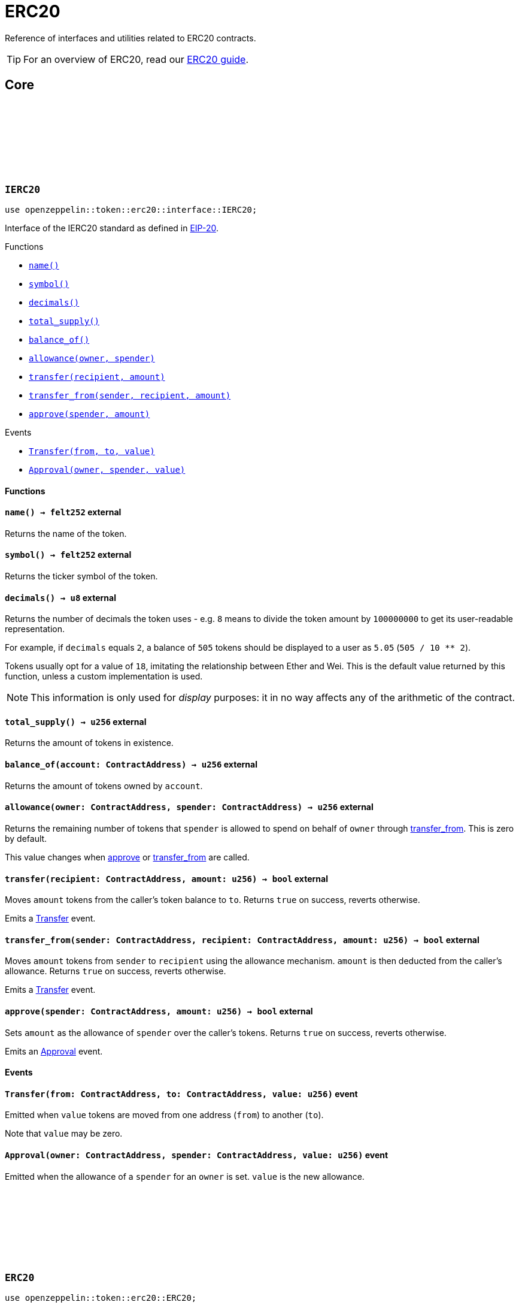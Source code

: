 :github-icon: pass:[<svg class="icon"><use href="#github-icon"/></svg>]
:eip20: https://eips.ethereum.org/EIPS/eip-20[EIP-20]
:erc20-guide: xref:erc20.adoc[ERC20 guide]
:casing-discussion: https://github.com/OpenZeppelin/cairo-contracts/discussions/34[here]

= ERC20

Reference of interfaces and utilities related to ERC20 contracts.

TIP: For an overview of ERC20, read our {erc20-guide}.

== Core

[.contract]
[[IERC20]]
=== `++IERC20++` link:https://github.com/OpenZeppelin/cairo-contracts/blob/cairo-2/src/token/erc20/interface.cairo#L6-L19[{github-icon},role=heading-link]

[.hljs-theme-dark]
```javascript
use openzeppelin::token::erc20::interface::IERC20;
```

Interface of the IERC20 standard as defined in {eip20}.

[.contract-index]
.Functions
--
* xref:#IERC20-name[`++name()++`]
* xref:#IERC20-symbol[`++symbol()++`]
* xref:#IERC20-decimals[`++decimals()++`]
* xref:#IERC20-total_supply[`++total_supply()++`]
* xref:#IERC20-balance_of[`++balance_of()++`]
* xref:#IERC20-allowance[`++allowance(owner, spender)++`]
* xref:#IERC20-transfer[`++transfer(recipient, amount)++`]
* xref:#IERC20-transfer_from[`++transfer_from(sender, recipient, amount)++`]
* xref:#IERC20-approve[`++approve(spender, amount)++`]
--

[.contract-index]
.Events
--
* xref:#IERC20-Transfer[`++Transfer(from, to, value)++`]
* xref:#IERC20-Approval[`++Approval(owner, spender, value)++`]
--

[#IERC20-Functions]
==== Functions

[.contract-item]
[[IERC20-name]]
==== `[.contract-item-name]#++name++#++() → felt252++` [.item-kind]#external#

Returns the name of the token.

[.contract-item]
[[IERC20-symbol]]
==== `[.contract-item-name]#++symbol++#++() → felt252++` [.item-kind]#external#

Returns the ticker symbol of the token.

[.contract-item]
[[IERC20-decimals]]
==== `[.contract-item-name]#++decimals++#++() → u8++` [.item-kind]#external#

Returns the number of decimals the token uses - e.g. `8` means to divide the token amount by `100000000` to get its user-readable representation.

For example, if `decimals` equals `2`, a balance of `505` tokens should
be displayed to a user as `5.05` (`505 / 10 ** 2`).

Tokens usually opt for a value of `18`, imitating the relationship between
Ether and Wei. This is the default value returned by this function, unless
a custom implementation is used.

NOTE: This information is only used for _display_ purposes: it in
no way affects any of the arithmetic of the contract.

[.contract-item]
[[IERC20-total_supply]]
==== `[.contract-item-name]#++total_supply++#++() → u256++` [.item-kind]#external#

Returns the amount of tokens in existence.

[.contract-item]
[[IERC20-balance_of]]
==== `[.contract-item-name]#++balance_of++#++(account: ContractAddress) → u256++` [.item-kind]#external#

Returns the amount of tokens owned by `account`.

[.contract-item]
[[IERC20-allowance]]
==== `[.contract-item-name]#++allowance++#++(owner: ContractAddress, spender: ContractAddress) → u256++` [.item-kind]#external#

Returns the remaining number of tokens that `spender` is allowed to spend on behalf of `owner` through <<transfer_from,transfer_from>>. This is zero by default.

This value changes when <<IERC20-approve,approve>> or <<IERC20-transfer_from,transfer_from>> are called.

[.contract-item]
[[IERC20-transfer]]
==== `[.contract-item-name]#++transfer++#++(recipient: ContractAddress, amount: u256) → bool++` [.item-kind]#external#

Moves `amount` tokens from the caller's token balance to `to`.
Returns `true` on success, reverts otherwise.

Emits a <<ERC20-Transfer,Transfer>> event.

[.contract-item]
[[IERC20-transfer_from]]
==== `[.contract-item-name]#++transfer_from++#++(sender: ContractAddress, recipient: ContractAddress, amount: u256) → bool++` [.item-kind]#external#

Moves `amount` tokens from `sender` to `recipient` using the allowance mechanism.
`amount` is then deducted from the caller's allowance.
Returns `true` on success, reverts otherwise.

Emits a <<ERC20-Transfer,Transfer>> event.

[.contract-item]
[[IERC20-approve]]
==== `[.contract-item-name]#++approve++#++(spender: ContractAddress, amount: u256) → bool++` [.item-kind]#external#

Sets `amount` as the allowance of `spender` over the caller's tokens.
Returns `true` on success, reverts otherwise.

Emits an <<ERC20-Approval,Approval>> event.

[#IERC20-Events]
==== Events

[.contract-item]
[[IERC20-Transfer]]
==== `[.contract-item-name]#++Transfer++#++(from: ContractAddress, to: ContractAddress, value: u256)++` [.item-kind]#event#

Emitted when `value` tokens are moved from one address (`from`) to another (`to`).

Note that `value` may be zero.

[.contract-item]
[[IERC20-Approval]]
==== `[.contract-item-name]#++Approval++#++(owner: ContractAddress, spender: ContractAddress, value: u256)++` [.item-kind]#event#

Emitted when the allowance of a `spender` for an `owner` is set.
`value` is the new allowance.

[.contract]
[[ERC20]]
=== `++ERC20++` link:https://github.com/OpenZeppelin/cairo-contracts/blob/cairo-2/src/token/erc20/erc20.cairo[{github-icon},role=heading-link]

[.hljs-theme-dark]
```javascript
use openzeppelin::token::erc20::ERC20;
```

Implementation of the <<IERC20,IERC20>> interface.

[.contract-index]
.Constructor
--
* xref:#ERC20-constructor[`++constructor(self, name, symbol, initial_supply, recipient)++`]
--

[.contract-index]
.External functions
--

[.contract-subindex-inherited]
.IERC20

* xref:#ERC20-name[`++name(self)++`]
* xref:#ERC20-symbol[`++symbol(self)++`]
* xref:#ERC20-decimals[`++decimals(self)++`]
* xref:#ERC20-total_supply[`++total_supply(self)++`]
* xref:#ERC20-balance_of[`++balance_of(self, account)++`]
* xref:#ERC20-allowance[`++allowance(self, owner, spender)++`]
* xref:#ERC20-transfer[`++transfer(self, recipient, amount)++`]
* xref:#ERC20-transfer_from[`++transfer_from(self, sender, recipient, amount)++`]
* xref:#ERC20-approve[`++approve(self, spender, amount)++`]

[.contract-subindex-inherited]
.Non-standard

* xref:#ERC20-increase_allowance[`++increase_allowance(self, spender, added_value)++`]
* xref:#ERC20-decrease_allowance[`++decrease_allowance(self, spender, subtracted_value)++`]

[.contract-subindex-inherited]
.ERC20Camel

* xref:#ERC20-totalSupply[`++totalSupply(self)++`]
* xref:#ERC20-balanceOf[`++balanceOf(self, account)++`]
* xref:#ERC20-transferFrom[`++transferFrom(self, sender, recipient, amount)++`]
* xref:#ERC20-increaseAllowance[`++increaseAllowance(self, spender, addedValue)++`]
* xref:#ERC20-decreaseAllowance[`++decreaseAllowance(self, spender, subtractedValue)++`]
--

[.contract-index]
.Internal functions
--

[.contract-subindex-inherited]
.InternalImpl

* xref:#ERC20-initializer[`++initializer(self, name, symbol)++`]
* xref:#ERC20-_increase_allowance[`++_increase_allowance(self, spender, added_value)++`]
* xref:#ERC20-_decrease_allowance[`++_decrease_allowance(self, spender, subtracted_value)++`]
* xref:#ERC20-_mint[`++_mint(self, recipient, amount)++`]
* xref:#ERC20-_burn[`++_burn(self, account, amount)++`]
* xref:#ERC20-_approve[`++_approve(self, owner, spender, amount)++`]
* xref:#ERC20-_transfer[`++_transfer(self, sender, recipient, amount)++`]
* xref:#ERC20-_spend_allowance[`++_spend_allowance(self, owner, spender, amount)++`]

--

[.contract-index]
.Events
--
* xref:#ERC20-Transfer[`++Transfer(from, to, value)++`]
* xref:#ERC20-Approval[`++Approval(owner, spender, value)++`]
--

[#ERC20-Constructor]
==== Constructor

[.contract-item]
[[ERC20-constructor]]
==== `[.contract-item-name]#++constructor++#++(ref self: ContractState, name: felt252, symbol: felt252, initial_supply: u256, recipient: ContractAddress)++` [.item-kind]#constructor#

Sets both the token name and symbol and mints `initial_supply` to `recipient`.
Note that the token name and symbol are immutable once set through the constructor.

[#ERC20-External-functions]
==== External functions

[.contract-item]
[[ERC20-name]]
==== `[.contract-item-name]#++name++#++(@self: ContractState) → felt252++` [.item-kind]#external#

See <<IERC20-name,IERC20::name>>.

[.contract-item]
[[ERC20-symbol]]
==== `[.contract-item-name]#++symbol++#++(@self: ContractState) → felt252++` [.item-kind]#external#

See <<IERC20-symbol,IERC20::symbol>>.

[.contract-item]
[[ERC20-decimals]]
==== `[.contract-item-name]#++decimals++#++(@self: ContractState) → u8++` [.item-kind]#external#

See <<IERC20-decimals,IERC20::decimals>>.

[.contract-item]
[[ERC20-total_supply]]
==== `[.contract-item-name]#++total_supply++#++(@self: ContractState) → u256++` [.item-kind]#external#

See <<IERC20-total_supply,IERC20::total_supply>>.

[.contract-item]
[[ERC20-balance_of]]
==== `[.contract-item-name]#++balance_of++#++(@self: ContractState, account: ContractAddress) → u256++` [.item-kind]#external#

See <<IERC20-balance_of,IERC20::balance_of>>.

[.contract-item]
[[ERC20-allowance]]
==== `[.contract-item-name]#++allowance++#++(@self: ContractState, owner: ContractAddress, spender: ContractAddress) → u256++` [.item-kind]#external#

See <<IERC20-allowance,IERC20::allowance>>.

[.contract-item]
[[ERC20-transfer]]
==== `[.contract-item-name]#++transfer++#++(ref self: ContractState, recipient: ContractAddress, amount: u256) → bool++` [.item-kind]#external#

See <<IERC20-transfer,IERC20::transfer>>.

Requirements:

- `recipient` cannot be the zero address.
- The caller must have a balance of at least `amount`.

[.contract-item]
[[ERC20-transfer_from]]
==== `[.contract-item-name]#++transfer_from++#++(ref self: ContractState, sender: ContractAddress, recipient: ContractAddress, amount: u256) → bool++` [.item-kind]#external#

See <<IERC20-transfer_from,IERC20::transfer_from>>.

Requirements:

- `sender` cannot be the zero address.
- `recipient` cannot be the zero address.
- `sender` must have a balance of at least `amount`.
- The caller must have allowance for ``sender``'s tokens of at least `amount`.

[.contract-item]
[[ERC20-approve]]
==== `[.contract-item-name]#++approve++#++(ref self: ContractState, spender: ContractAddress, amount: u256) → bool++` [.item-kind]#external#

See <<IERC20-approve,IERC20::approve>>.

Requirements:

- `spender` cannot be the zero address.

[.contract-item]
[[ERC20-increase_allowance]]
==== `[.contract-item-name]#++increase_allowance++#++(ref self: ContractState, spender: ContractAddress, added_value: u256) → bool++` [.item-kind]#external#

Increases the allowance granted from the caller to `spender` by `added_value`
Returns `true` on success, reverts otherwise.

Emits an <<ERC20-Approval,Approval>> event.

Requirements:

- `spender` cannot be the zero address.

[.contract-item]
[[ERC20-decrease_allowance]]
==== `[.contract-item-name]#++decrease_allowance++#++(ref self: ContractState, spender: ContractAddress, subtracted_value: u256) → bool++` [.item-kind]#external#

Decreases the allowance granted from the caller to `spender` by `subtracted_value`
Returns `true` on success.

Emits an <<ERC20-Approval,Approval>> event.

Requirements:

- `spender` cannot be the zero address.
- `spender` must have allowance for the caller of at least `subtracted_value`.

[.contract-item]
[[ERC20-totalSupply]]
==== `[.contract-item-name]#++totalSupply++#++(self: @ContractState) → u256++` [.item-kind]#external#

See <<IERC20-total_supply,IERC20::total_supply>>.

Supports the Cairo v0 convention of writing external methods in camelCase as discussed {casing-discussion}.

[.contract-item]
[[ERC20-balanceOf]]
==== `[.contract-item-name]#++balanceOf++#++(self: @ContractState, account: ContractAddress) → u256++` [.item-kind]#external#

See <<IERC20-balance_of,IERC20::balance_of>>.

Supports the Cairo v0 convention of writing external methods in camelCase as discussed {casing-discussion}.

[.contract-item]
[[ERC20-transferFrom]]
==== `[.contract-item-name]#++transferFrom++#++(ref self: ContractState, sender: ContractAddress, recipient: ContractAddress) → bool++` [.item-kind]#external#

See <<IERC20-transfer_from,IERC20::transfer_from>>.

Supports the Cairo v0 convention of writing external methods in camelCase as discussed {casing-discussion}.

[.contract-item]
[[ERC20-increaseAllowance]]
==== `[.contract-item-name]#++increaseAllowance++#++(ref self: ContractState, spender: ContractAddress, addedValue: u256) → bool++` [.item-kind]#external#

See <<ERC20-increase_allowance,increase_allowance>>.

Supports the Cairo v0 convention of writing external methods in camelCase as discussed {casing-discussion}.

[.contract-item]
[[ERC20-decreaseAllowance]]
==== `[.contract-item-name]#++decreaseAllowance++#++(ref self: ContractState, spender: ContractAddress, subtractedValue: u256) → bool++` [.item-kind]#external#

See <<ERC20-decrease_allowance,decrease_allowance>>.

Supports the Cairo v0 convention of writing external methods in camelCase as discussed {casing-discussion}.

[#ERC20-Internal-functions]
==== Internal functions

[.contract-item]
[[ERC20-initializer]]
==== `[.contract-item-name]#++initializer++#++(ref self: ContractState, name: felt252, symbol: felt252)++` [.item-kind]#internal#

Initializes the contract by setting the token name and symbol.
This should be used inside of the contract's constructor.

[.contract-item]
[[ERC20-_increase_allowance]]
==== `[.contract-item-name]#++_increase_allowance++#++(ref self: ContractState, spender: ContractAddress, added_value: u256)++` [.item-kind]#internal#

Increases the allowance granted from the caller to `spender` by `added_value`

Emits an <<ERC20-Approval,Approval>> event.

[.contract-item]
[[ERC20-_decrease_allowance]]
==== `[.contract-item-name]#++_decrease_allowance++#++(ref self: ContractState, spender: ContractAddress, subtracted_value: u256)++` [.item-kind]#internal#

Decreases the allowance granted from the caller to `spender` by `subtracted_value`

Emits an <<ERC20-Approval,Approval>> event.

[.contract-item]
[[ERC20-_mint]]
==== `[.contract-item-name]#++_mint++#++(ref self: ContractState, recipient: ContractAddress, amount: u256)++` [.item-kind]#internal#

Creates an `amount` number of tokens and assigns them to `recipient`.

Emits a <<ERC20-Transfer,Transfer>> event with `from` being the zero address.

Requirements:

- `recipient` cannot be the zero address.

[.contract-item]
[[ERC20-_burn]]
==== `[.contract-item-name]#++_burn++#++(ref self: ContractState, account: ContractAddress, amount: u256)++` [.item-kind]#internal#

Destroys `amount` number of tokens from `account`.

Emits a <<ERC20-Transfer,Transfer>> event with `to` set to the zero address.

Requirements:

- `account` cannot be the zero address.

[.contract-item]
[[ERC20-_approve]]
==== `[.contract-item-name]#++_approve++#++(ref self: ContractState, owner: ContractAddress, spender: ContractAddress, amount: u256)++` [.item-kind]#internal#

Sets `amount` as the allowance of `spender` over ``owner``'s tokens.
This internal function is equivalent to <<IERC20-approve,IERC20::approve>>, and can be used to e.g. set automatic allowances on behalf of other addresses.

Emits an <<ERC20-Approval,Approval>> event.

Requirements:

- `owner` cannot be the zero address.
- `spender` cannot be the zero address.

[.contract-item]
[[ERC20-_transfer]]
==== `[.contract-item-name]#++_transfer++#++(ref self: ContractState, sender: ContractAddress, recipient: ContractAddress, amount: u256)++` [.item-kind]#internal#

Moves amount of tokens from `from` to `to`.

This internal function is equivalent to <<IERC20-transfer,IERC20::transfer>>, and can be used to e.g. implement automatic token fees, slashing mechanisms, etc.

Emits a <<ERC20-Transfer,Transfer>> event.

Requirements:

- `from` cannot be the zero address.
- `to` cannot be the zero address.
- `from` must have a balance of at least `amount`.

[.contract-item]
[[ERC20-_spend_allowance]]
==== `[.contract-item-name]#++_spend_allowance++#++(ref self: ContractState, owner: ContractAddress, spender: ContractAddress, amount: u256)++` [.item-kind]#internal#

Internal method that updates `owner` allowance for `spender` based on spent `amount`.
Does not update the allowance value in case of infinite allowance.

Possibly emits an <<ERC20-Approval,Approval>> event.

[#ERC20-Events]
==== Events

[.contract-item]
[[ERC20-Transfer]]
==== `[.contract-item-name]#++Transfer++#++(from: ContractAddress, to: ContractAddress, value: u256)++` [.item-kind]#event#

See <<IERC20-Transfer,Transfer>>.

[.contract-item]
[[ERC20-Approval]]
==== `[.contract-item-name]#++Approval++#++(owner: ContractAddress, spender: ContractAddress, value: u256)++` [.item-kind]#event#

See <<IERC20-Approval,Approval>>.
